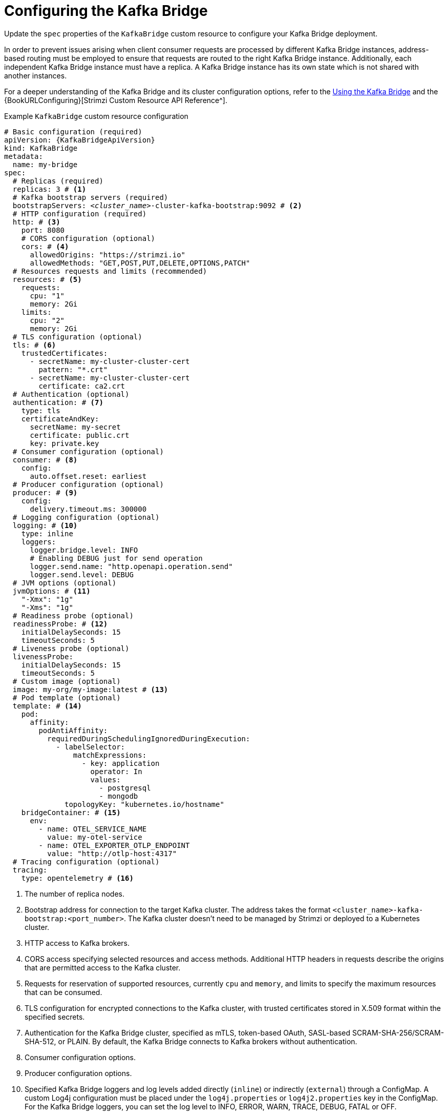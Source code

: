 // Module included in the following assemblies:
//
// assembly-config.adoc

[id='con-config-kafka-bridge-{context}']
= Configuring the Kafka Bridge

[role="_abstract"]
Update the `spec` properties of the `KafkaBridge` custom resource to configure your Kafka Bridge deployment.

In order to prevent issues arising when client consumer requests are processed by different Kafka Bridge instances, address-based routing must be employed to ensure that requests are routed to the right Kafka Bridge instance.
Additionally, each independent Kafka Bridge instance must have a replica.
A Kafka Bridge instance has its own state which is not shared with another instances.

For a deeper understanding of the Kafka Bridge and its cluster configuration options, refer to the link:{BookURLBridge}[Using the Kafka Bridge^] and the {BookURLConfiguring}[Strimzi Custom Resource API Reference^].

.Example `KafkaBridge` custom resource configuration
[source,yaml,subs="+quotes,attributes"]
----
# Basic configuration (required)
apiVersion: {KafkaBridgeApiVersion}
kind: KafkaBridge
metadata:
  name: my-bridge
spec:
  # Replicas (required)
  replicas: 3 # <1>
  # Kafka bootstrap servers (required)
  bootstrapServers: _<cluster_name>_-cluster-kafka-bootstrap:9092 # <2>
  # HTTP configuration (required)
  http: # <3>
    port: 8080
    # CORS configuration (optional)
    cors: # <4>
      allowedOrigins: "https://strimzi.io"
      allowedMethods: "GET,POST,PUT,DELETE,OPTIONS,PATCH"
  # Resources requests and limits (recommended)
  resources: # <5>
    requests:
      cpu: "1"
      memory: 2Gi
    limits:
      cpu: "2"
      memory: 2Gi
  # TLS configuration (optional)
  tls: # <6>
    trustedCertificates:
      - secretName: my-cluster-cluster-cert
        pattern: "*.crt"
      - secretName: my-cluster-cluster-cert
        certificate: ca2.crt
  # Authentication (optional)
  authentication: # <7>
    type: tls
    certificateAndKey:
      secretName: my-secret
      certificate: public.crt
      key: private.key
  # Consumer configuration (optional)
  consumer: # <8>
    config:
      auto.offset.reset: earliest
  # Producer configuration (optional)
  producer: # <9>
    config:
      delivery.timeout.ms: 300000
  # Logging configuration (optional)
  logging: # <10>
    type: inline
    loggers:
      logger.bridge.level: INFO
      # Enabling DEBUG just for send operation
      logger.send.name: "http.openapi.operation.send"
      logger.send.level: DEBUG
  # JVM options (optional)
  jvmOptions: # <11>
    "-Xmx": "1g"
    "-Xms": "1g"
  # Readiness probe (optional)
  readinessProbe: # <12>
    initialDelaySeconds: 15
    timeoutSeconds: 5
  # Liveness probe (optional)
  livenessProbe:
    initialDelaySeconds: 15
    timeoutSeconds: 5
  # Custom image (optional)
  image: my-org/my-image:latest # <13>
  # Pod template (optional)
  template: # <14>
    pod:
      affinity:
        podAntiAffinity:
          requiredDuringSchedulingIgnoredDuringExecution:
            - labelSelector:
                matchExpressions:
                  - key: application
                    operator: In
                    values:
                      - postgresql
                      - mongodb
              topologyKey: "kubernetes.io/hostname"
    bridgeContainer: # <15>
      env:
        - name: OTEL_SERVICE_NAME
          value: my-otel-service
        - name: OTEL_EXPORTER_OTLP_ENDPOINT
          value: "http://otlp-host:4317"
  # Tracing configuration (optional)
  tracing:
    type: opentelemetry # <16>
----
<1> The number of replica nodes.
<2> Bootstrap address for connection to the target Kafka cluster. The address takes the format `<cluster_name>-kafka-bootstrap:<port_number>`. The Kafka cluster doesn't need to be managed by Strimzi or deployed to a Kubernetes cluster.
<3> HTTP access to Kafka brokers.
<4> CORS access specifying selected resources and access methods. Additional HTTP headers in requests describe the origins that are permitted access to the Kafka cluster.
<5> Requests for reservation of supported resources, currently `cpu` and `memory`, and limits to specify the maximum resources that can be consumed.
<6> TLS configuration for encrypted connections to the Kafka cluster, with trusted certificates stored in X.509 format within the specified secrets.
<7> Authentication for the Kafka Bridge cluster, specified as mTLS, token-based OAuth, SASL-based SCRAM-SHA-256/SCRAM-SHA-512, or PLAIN.
By default, the Kafka Bridge connects to Kafka brokers without authentication.
<8> Consumer configuration options.
<9> Producer configuration options.
<10> Specified Kafka Bridge loggers and log levels added directly (`inline`) or indirectly (`external`) through a ConfigMap. A custom Log4j configuration must be placed under the `log4j.properties` or `log4j2.properties` key in the ConfigMap. For the Kafka Bridge loggers, you can set the log level to INFO, ERROR, WARN, TRACE, DEBUG, FATAL or OFF.
<11> JVM configuration options to optimize performance for the Virtual Machine (VM) running the Kafka Bridge.
<12> Healthchecks to know when to restart a container (liveness) and when a container can accept traffic (readiness).
<13> Optional: Container image configuration, which is recommended only in special situations.
<14> Template customization. Here a pod is scheduled with anti-affinity, so the pod is not scheduled on nodes with the same hostname.
<15> Environment variables are set for distributed tracing.
<16> Distributed tracing is enabled by using OpenTelemetry.